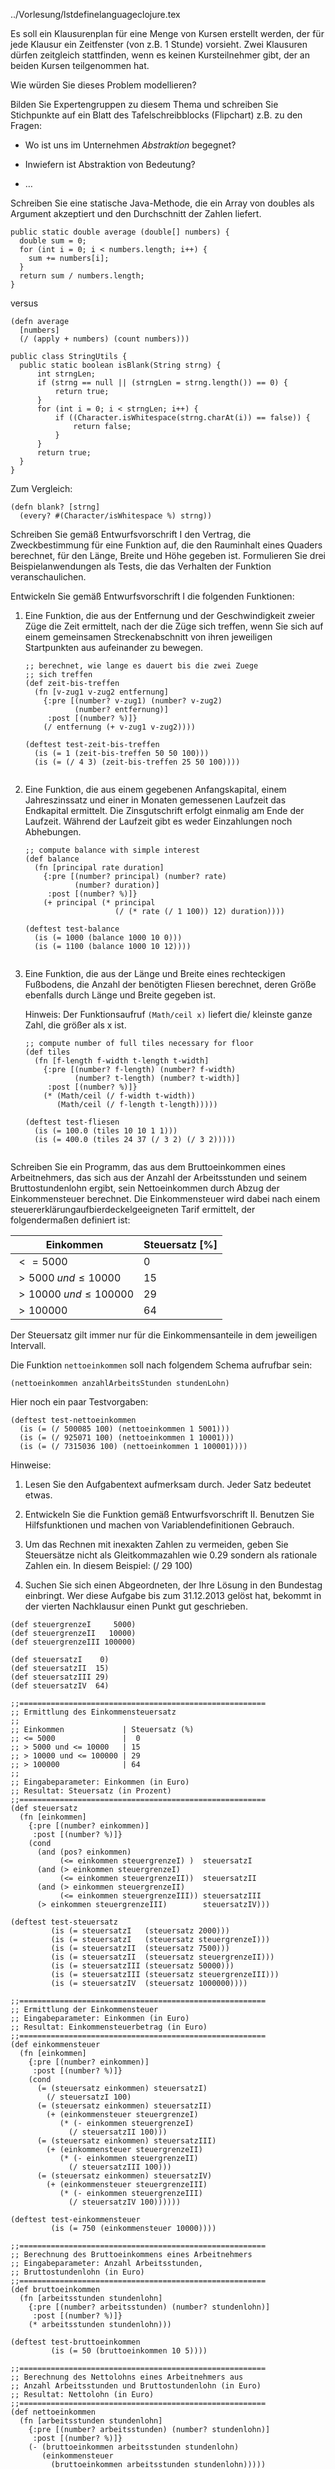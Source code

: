 ../Vorlesung/lstdefinelanguageclojure.tex

Es soll ein Klausurenplan für eine Menge von Kursen erstellt werden, der
für jede Klausur ein Zeitfenster (von z.B. 1 Stunde) vorsieht. Zwei
Klausuren dürfen zeitgleich stattfinden, wenn es keinen Kursteilnehmer
gibt, der an beiden Kursen teilgenommen hat.

Wie würden Sie dieses Problem modellieren?

Bilden Sie Expertengruppen zu diesem Thema und schreiben Sie Stichpunkte
auf ein Blatt des Tafelschreibblocks (Flipchart) z.B. zu den Fragen:

-  Wo ist uns im Unternehmen /Abstraktion/ begegnet?

-  Inwiefern ist Abstraktion von Bedeutung?

-  ...

Schreiben Sie eine statische Java-Methode, die ein Array von doubles als
Argument akzeptiert und den Durchschnitt der Zahlen liefert.

#+BEGIN_EXAMPLE
      public static double average (double[] numbers) { 
        double sum = 0;
        for (int i = 0; i < numbers.length; i++) { 
          sum += numbers[i]; 
        }
        return sum / numbers.length;
      }
#+END_EXAMPLE

versus

#+BEGIN_EXAMPLE
    (defn average
      [numbers]
      (/ (apply + numbers) (count numbers)))
#+END_EXAMPLE

#+BEGIN_EXAMPLE
    public class StringUtils {
      public static boolean isBlank(String strng) {
          int strngLen;
          if (strng == null || (strngLen = strng.length()) == 0) {
              return true;
          }
          for (int i = 0; i < strngLen; i++) {
              if ((Character.isWhitespace(strng.charAt(i)) == false)) {
                  return false;
              }
          }
          return true;
      }
    }
#+END_EXAMPLE

Zum Vergleich:

#+BEGIN_EXAMPLE
    (defn blank? [strng]
      (every? #(Character/isWhitespace %) strng))
#+END_EXAMPLE

Schreiben Sie gemäß Entwurfsvorschrift I den Vertrag, die
Zweckbestimmung für eine Funktion auf, die den Rauminhalt eines Quaders
berechnet, für den Länge, Breite und Höhe gegeben ist. Formulieren Sie
drei Beispielanwendungen als Tests, die das Verhalten der Funktion
veranschaulichen.

Entwickeln Sie gemäß Entwurfsvorschrift I die folgenden Funktionen:

1. Eine Funktion, die aus der Entfernung und der Geschwindigkeit zweier
   Züge die Zeit ermittelt, nach der die Züge sich treffen, wenn Sie
   sich auf einem gemeinsamen Streckenabschnitt von ihren jeweiligen
   Startpunkten aus aufeinander zu bewegen.

   #+BEGIN_EXAMPLE
       ;; berechnet, wie lange es dauert bis die zwei Zuege
       ;; sich treffen
       (def zeit-bis-treffen
         (fn [v-zug1 v-zug2 entfernung]
           {:pre [(number? v-zug1) (number? v-zug2) 
                  (number? entfernung)]
            :post [(number? %)]}
           (/ entfernung (+ v-zug1 v-zug2))))

       (deftest test-zeit-bis-treffen 
         (is (= 1 (zeit-bis-treffen 50 50 100)))
         (is (= (/ 4 3) (zeit-bis-treffen 25 50 100))))
         
   #+END_EXAMPLE

2. Eine Funktion, die aus einem gegebenen Anfangskapital, einem
   Jahreszinssatz und einer in Monaten gemessenen Laufzeit das
   Endkapital ermittelt. Die Zinsgutschrift erfolgt einmalig am Ende der
   Laufzeit. Während der Laufzeit gibt es weder Einzahlungen noch
   Abhebungen.

   #+BEGIN_EXAMPLE
       ;; compute balance with simple interest
       (def balance
         (fn [principal rate duration]
           {:pre [(number? principal) (number? rate)
                  (number? duration)]
            :post [(number? %)]}
           (+ principal (* principal 
                           (/ (* rate (/ 1 100)) 12) duration))))

       (deftest test-balance 
         (is (= 1000 (balance 1000 10 0)))
         (is (= 1100 (balance 1000 10 12))))
           
   #+END_EXAMPLE

3. Eine Funktion, die aus der Länge und Breite eines rechteckigen
   Fußbodens, die Anzahl der benötigten Fliesen berechnet, deren Größe
   ebenfalls durch Länge und Breite gegeben ist.

   Hinweis: Der Funktionsaufruf =(Math/ceil x)= liefert die/ kleinste
   ganze Zahl, die größer als x ist.

   #+BEGIN_EXAMPLE
       ;; compute number of full tiles necessary for floor
       (def tiles
         (fn [f-length f-width t-length t-width]
           {:pre [(number? f-length) (number? f-width) 
                  (number? t-length) (number? t-width)]
            :post [(number? %)]}
           (* (Math/ceil (/ f-width t-width))
              (Math/ceil (/ f-length t-length)))))

       (deftest test-fliesen 
         (is (= 100.0 (tiles 10 10 1 1)))
         (is (= 400.0 (tiles 24 37 (/ 3 2) (/ 3 2)))))
          
   #+END_EXAMPLE

Schreiben Sie ein Programm, das aus dem Bruttoeinkommen eines
Arbeitnehmers, das sich aus der Anzahl der Arbeitsstunden und seinem
Bruttostundenlohn ergibt, sein Nettoeinkommen durch Abzug der
Einkommensteuer berechnet. Die Einkommensteuer wird dabei nach einem
steuererklärungaufbierdeckelgeeigneten Tarif ermittelt, der
folgendermaßen definiert ist:

| *Einkommen*                  | *Steuersatz* [%]   |
|------------------------------+--------------------|
| $<= 5000$                    | 0                  |
| $> 5000\; und \leq 10000$    | 15                 |
| $>10000\; und \leq 100000$   | 29                 |
| $>100000$                    | 64                 |

Der Steuersatz gilt immer nur für die Einkommensanteile in dem
jeweiligen Intervall.

Die Funktion =nettoeinkommen= soll nach folgendem Schema aufrufbar sein:

#+BEGIN_EXAMPLE
          (nettoeinkommen anzahlArbeitsStunden stundenLohn)
#+END_EXAMPLE

Hier noch ein paar Testvorgaben:

#+BEGIN_EXAMPLE
    (deftest test-nettoeinkommen
      (is (= (/ 500085 100) (nettoeinkommen 1 5001)))
      (is (= (/ 925071 100) (nettoeinkommen 1 10001)))
      (is (= (/ 7315036 100) (nettoeinkommen 1 100001))))
#+END_EXAMPLE

Hinweise:

1. Lesen Sie den Aufgabentext aufmerksam durch. Jeder Satz bedeutet
   etwas.

2. Entwickeln Sie die Funktion gemäß Entwurfsvorschrift II. Benutzen Sie
   Hilfsfunktionen und machen von Variablendefinitionen Gebrauch.

3. Um das Rechnen mit inexakten Zahlen zu vermeiden, geben Sie
   Steuersätze nicht als Gleitkommazahlen wie 0.29 sondern als rationale
   Zahlen ein. In diesem Beispiel: (/ 29 100)

4. Suchen Sie sich einen Abgeordneten, der Ihre Lösung in den Bundestag
   einbringt. Wer diese Aufgabe bis zum 31.12.2013 gelöst hat, bekommt
   in der vierten Nachklausur einen Punkt gut geschrieben.

#+BEGIN_EXAMPLE
    (def steuergrenzeI     5000)
    (def steuergrenzeII   10000)
    (def steuergrenzeIII 100000)

    (def steuersatzI    0)
    (def steuersatzII  15)
    (def steuersatzIII 29)
    (def steuersatzIV  64)

    ;;=======================================================
    ;; Ermittlung des Einkommensteuersatz
    ;;
    ;; Einkommen             | Steuersatz (%)
    ;; <= 5000               |  0
    ;; > 5000 und <= 10000   | 15
    ;; > 10000 und <= 100000 | 29
    ;; > 100000              | 64
    ;;
    ;; Eingabeparameter: Einkommen (in Euro)
    ;; Resultat: Steuersatz (in Prozent)
    ;;=======================================================
    (def steuersatz
      (fn [einkommen]
        {:pre [(number? einkommen)]
         :post [(number? %)]}
        (cond
          (and (pos? einkommen)
               (<= einkommen steuergrenzeI) )  steuersatzI
          (and (> einkommen steuergrenzeI)
               (<= einkommen steuergrenzeII))  steuersatzII
          (and (> einkommen steuergrenzeII)
               (<= einkommen steuergrenzeIII)) steuersatzIII
          (> einkommen steuergrenzeIII)        steuersatzIV)))

    (deftest test-steuersatz
             (is (= steuersatzI   (steuersatz 2000)))
             (is (= steuersatzI   (steuersatz steuergrenzeI)))
             (is (= steuersatzII  (steuersatz 7500)))
             (is (= steuersatzII  (steuersatz steuergrenzeII)))
             (is (= steuersatzIII (steuersatz 50000)))
             (is (= steuersatzIII (steuersatz steuergrenzeIII)))
             (is (= steuersatzIV  (steuersatz 1000000))))

    ;;=======================================================
    ;; Ermittlung der Einkommensteuer
    ;; Eingabeparameter: Einkommen (in Euro)
    ;; Resultat: Einkommensteuerbetrag (in Euro)
    ;;=======================================================
    (def einkommensteuer
      (fn [einkommen]
        {:pre [(number? einkommen)]
         :post [(number? %)]}
        (cond
          (= (steuersatz einkommen) steuersatzI)
            (/ steuersatzI 100)
          (= (steuersatz einkommen) steuersatzII)
            (+ (einkommensteuer steuergrenzeI)
               (* (- einkommen steuergrenzeI)
                 (/ steuersatzII 100)))
          (= (steuersatz einkommen) steuersatzIII)
            (+ (einkommensteuer steuergrenzeII)
               (* (- einkommen steuergrenzeII)
                 (/ steuersatzIII 100)))
          (= (steuersatz einkommen) steuersatzIV)
            (+ (einkommensteuer steuergrenzeIII)
               (* (- einkommen steuergrenzeIII)
                 (/ steuersatzIV 100))))))

    (deftest test-einkommensteuer
             (is (= 750 (einkommensteuer 10000))))

    ;;=======================================================
    ;; Berechnung des Bruttoeinkommens eines Arbeitnehmers
    ;; Eingabeparameter: Anzahl Arbeitsstunden,
    ;; Bruttostundenlohn (in Euro)
    ;;=======================================================
    (def bruttoeinkommen
      (fn [arbeitsstunden stundenlohn]
        {:pre [(number? arbeitsstunden) (number? stundenlohn)]
         :post [(number? %)]}
        (* arbeitsstunden stundenlohn)))

    (deftest test-bruttoeinkommen
             (is (= 50 (bruttoeinkommen 10 5))))

    ;;=======================================================
    ;; Berechnung des Nettolohns eines Arbeitnehmers aus
    ;; Anzahl Arbeitsstunden und Bruttostundenlohn (in Euro)
    ;; Resultat: Nettolohn (in Euro)
    ;;=======================================================
    (def nettoeinkommen
      (fn [arbeitsstunden stundenlohn]
        {:pre [(number? arbeitsstunden) (number? stundenlohn)]
         :post [(number? %)]}
        (- (bruttoeinkommen arbeitsstunden stundenlohn)
           (einkommensteuer
             (bruttoeinkommen arbeitsstunden stundenlohn)))))

    (deftest test-nettoeinkommen
             (is (= 500085/100  (nettoeinkommen 1  5001)))
             (is (= 925071/100  (nettoeinkommen 1 10001)))
             (is (= 7315036/100 (nettoeinkommen 1 100001))))
#+END_EXAMPLE

Werten Sie die folgenden Funktionsaufrufe aus:

|p0.5cm|p5cm|p8cm| a) & (first '((A) B C D)) &

(A)

b) & (rest '((A)(B C D))) &

((B C D))

c) & (cons '(A B) '(A B)) &

(( A B) A B)

d) & (cons 'A '()) &

(A)

e) & (first '(((A)))) &

((A))

f) & (rest '(((A)))) &

()

g) & (cons '((A)) ()) &

(((A)))

h) & (= 'X1 'X2) &

false

i) & (= '(X1) 'X2) &

false

j) & (= '(X1) '(X2)) &

false

k) & (list? 'X1) &

false

l) & (list? '(X1)) &

true

m) & (empty? '()) &

true

n) & (empty? '(())) &

false

1. Die Funktion =sum= liefere, angewendet auf eine Liste von Zahlen =x=,
   die Summe der Elemente.

2. Die Funktion =prod= liefere, angewendet auf eine Liste von Zahlen
   =x=, das Produkt der Elemente.

3. Die Funktion =maximum= liefere, angewendet auf eine Liste von Zahlen
   =x=, das Maximum der Elemente.

4. Die Funktion =enthaelt?= beantworte, angewendet auf ein Symbol und
   eine Liste von Symbolen, die Frage, ob das Symbol in der Liste
   enthalten ist oder nicht

#+BEGIN_EXAMPLE
    ;; berechnet die Summe der Elemente einer Zahlenliste  
    (def sum
      (fn [lon]
        {:pre [(every? number? lon)]
         :post [(number? %)]}
        (cond
          (empty? lon) 0
          :else (+ (first lon) (sum (rest lon))))))

    (deftest test-sum
      (is (= 0 (sum ())))
      (is (= 12 (sum '(7 3 2)))))

    ;; berechnet das Produkt der Elemente einer Zahlenliste  
    (def prod
      (fn [lon]
        {:pre [(every? number? lon)]
         :post [(number? %)]}
        (cond
          (empty? lon) 1
          :else (* (first lon) (prod (rest lon))))))

    (deftest test-prod
     (is (= 1  (prod ()) ))
     (is (= 60 (prod '(3 4 5)) )))

    ;; Definition einer Datenstruktur fuer nicht-leere
    ;; Zahlenlisten (nllvz):
    ;;   Eine nllvz ist entweder
    ;;   1. (cons z ()) mit z ist ein Zahl; oder
    ;;   2. (cons z nl) mit z ist ein Zahl und nl eine nllvz

    ;; berechnet das Maximum der Elemente einer Zahlenliste  
    (def maximum
      (fn [lon]
        {:pre [(every? number? lon)]
         :post [(number? %)]}
        (cond
          (empty? (rest lon)) (first lon)
          :else (max (first lon) (maximum (rest lon))))))

    (deftest test-max
     (is (= -1  (maximum '(-1 -2)) ))
     (is (= 5 (maximum '(3 5 1)) )))

    ;; prueft, ob ein Symbol in einer Liste von Symbolen vorkommt
    (def enthaelt?
      (fn [liste symbol]
        {:pre [(every? symbol? liste)]
         :post [(or (true? %) (false? %))]}
        (cond
          (empty? liste) false
          :else
           (cond 
             (= (first liste) symbol) true
             :else (enthaelt? (rest liste) symbol)))))

    (deftest test-enthaelt
      (is (= false (enthaelt? () 's) ))
      (is (= false (enthaelt? '(x y z) 's) ))
      (is (= true (enthaelt? '(s y z) 's) ))
      (is (= true (enthaelt? '(x y s z) 's) )))

      
#+END_EXAMPLE

Schreiben Sie eine Funktion =(declist x)=, die aus einer Liste =x= von
Zahlen eine neue Liste berechnet, deren Elemente um 1 kleiner sind, als
die der ursprünglichen Liste:

| x         | (declist x)   |
|-----------+---------------|
| (2 5 7)   | (1 4 6)       |
| ()        | ()            |

#+BEGIN_EXAMPLE
    ;; nimmt eine Liste von Zahlen und erzeugt eine neue,
    ;; deren Elemente um 1 kleiner sind, als die der 
    ;; urspruenglichen Liste
    (def declist
      (fn [lon]
        {:pre [(every? number? lon)]
         :post [(every? number? %)]}
        (cond
          (empty? lon) ()
          :else (cons (- (first lon) 1)
                      (declist (rest lon))))))

    (deftest test-declist
      (is (= () (declist ()) ))
      (is (= '(1 -6 16) (declist '(2 -5 17)) )))    
      
#+END_EXAMPLE

1. Definieren Sie eine Funktion =(flatten x)=, die als Argument eine
   Liste =x= mit beliebig tief geschachtelten Unterlisten hat und als
   Ergebnis eine Liste von Atomen liefern soll mit der Eigenschaft, dass
   alle Atome, die in x vorkommen auch in =(flatten x)= in derselben
   Reihenfolge vorkommen:

   | x                  | (flatten x)   |
   |--------------------+---------------|
   | (A (B C) D)        | (A B C D)     |
   | (((A B) C)(D E))   | (A B C D E)   |
   | ((((A))))          | (A)           |

   **** Hinweis:

   Definieren Sie zuerst in der bekannten Art und Weise eine rekursive
   Datenstruktur für geschachtelte Listen. Leiten Sie daraus eine
   passende *Funktionsschablone* ab.

   #+BEGIN_EXAMPLE
       ;; Definition einer beliebig tief geschachtelten Liste
       ;; (btgl) von Atomen:
       ;; Eine btgl ist
       ;; - ()
       ;; - (cons a l) mit a ist ein Atom, l ist eine btgl
       ;; - (cons l1 l2) mit l1, l2 sind btgl
       ;; Funktionsschablone:
       ;(def f
       ;  (fn [l]
       ;    (cond
       ;      (empty? l) ...
       ;      (not (seq? (first l)))
       ;       ... (first l) ... (f (rest l)) ...
       ;      :else  ... (f (first l)) ... (f (rest l)) ...)))

       ;; nimmt eine Liste von Zahlen und erzeugt eine neue,
       ;; deren Elemente um 1 kleiner sind, als die der 
       ;; urspruenglichen Liste
       (def flatten
         (fn [lst]
           {:pre [(seq? lst)]
            :post [(not-any? seq?  %)]}
           (cond
            (empty? lst) ()
            (not (seq? (first lst)))
              (cons (first lst) (flatten (rest lst)))
           :else (concat (flatten (first lst)) 
                         (flatten (rest lst))))))

       (deftest test-flatten
         (is (= (flatten ()) ()))
         (is (= (flatten '(a (b (c (d))))) '(a b c d)))
         (is (= (flatten '((((a) b) c) d)) '(a b c d))))
             
   #+END_EXAMPLE

2. Schreiben Sie eine Funktion =(frequencies x)=, die aus einer Liste
   =x= von Atomen eine Liste von zwei-elementigen Listen erzeugt: Dabei
   ist das erste Element das Atom aus =x=, das zweite Element die
   Häufigkeit des Auftretens in =x=. Die Reihenfolge der Strukturen in
   der Ergebnisliste ist belanglos.

   | x                 | (frequencies x)       |
   |-------------------+-----------------------|
   | (A B A B A C A)   | ((A 4) (B 2) (C 1))   |
   | ()                | ()                    |

   #+BEGIN_EXAMPLE
       ;; Datenstrukturdefinitionen:
       ;; Eine Atom-Number-Pair (anp) ist ein
       ;; - (cons a (cons n () )) mit a ist Atom und n ist Number
       ;;
       ;; Eine Liste von Atomen (loa) ist 
       ;; - () oder
       ;; - (cons a l) mit a ist Atom und l ist loa
       ;;
       ;; Eine Liste von Atom-Number-Pairs (loanp) ist
       ;; - () oder
       ;; - (cons a l) mit a ist anp und l ist loanp

       (def atom-number-pair? 
         (fn [ap] 
           (and (not (seq? (first ap))) 
                (number? (first (rest ap))))))

       (def atom? (fn [v] (not (seq? v))))

       ;; erhoeht die number im ersten atom-mumber-pair um 1
       (def incr-first-number 
         (fn [aloanp]
           {:pre [(every? atom-number-pair? aloanp)]
            :post [(every? atom-number-pair? %)]}
           (let
               [firstatom (first (first aloanp))
                firstnumber (first (rest (first aloanp)))
                rest-anps (rest aloanp)]
             (cons (list firstatom (+ firstnumber 1)) 
                   rest-anps))))

       (deftest test-incr-first-number
         (is (= (incr-first-number '((a  5) (b  3) (c  4))) 
                '((a  6) (b  3) (c  4)))))

       ;; prueft, ob das Atom in der Liste vorkommt:
       ;; - falls ja ist die number im entsprechenden pair zu 
       ;;   inkrementieren
       ;; - falls nein ist der Liste ein neues pair "(atom  1)"
       ;;   hinzuzufuegen
       (def addAtom
         (fn [atom aloanp]
           {:pre [(every? atom-number-pair? aloanp)]
            :post [(every? atom-number-pair? %)]}
           (cond
             (empty? aloanp) (cons (list atom 1) () )
             (= atom (first (first aloanp))) 
               (incr-first-number aloanp)
             :else (cons (first aloanp) 
                         (addAtom atom (rest aloanp))))))

       (deftest test-addAtom
         (is (= (addAtom 'a () )  '((a  1))))
         (is (= (addAtom 'a '((a  1) (b  1))) '((a  2) (b  1))))
         (is (= (addAtom 'a '((b  1))) '((b  1) (a  1)))))

       ;; Zweckbestimmung s. Aufgabenblatt
       (def frequencies
         (fn [aloa]
           {:pre [(every? atom? aloa)]
            :post [(every? atom-number-pair? %)]}
           (cond
             (empty? aloa) ()
             :else (addAtom (first aloa) 
                            (frequencies (rest aloa))))))

       (deftest test-frequencies
         (is (= (frequencies ()) ()))
         (is (= (frequencies '(a)) '((a  1))))
         (is (= (frequencies '(A B A B A C A)) 
                '((A  4) (C  1) (B  2)))))
        
   #+END_EXAMPLE

1. Werten Sie die folgenden Ausdrücke Schritt für Schritt aus:

   1. =(+ (* ( / 12 8) 2/3 ) (- 20 (sqrt 4)))=

      #+BEGIN_EXAMPLE
          (+ (* (/ 12 8) 2/3) (- 20 (sqrt 4)))
          = (+ (* 3/2 2/3) (- 20 (sqrt 4)))
          = (+ 1 (- 20 (sqrt 4)))
          = (+ 1 (- 20 2))
          = (+ 1 18)
          = 19 
                      
      #+END_EXAMPLE

   2.  

      #+BEGIN_EXAMPLE
              (cond
                 (= 0 0 ) false
                 (> 0 1 ) (= 'a 'a)
                 :else ( = (/ 1 0 ) 9))
      #+END_EXAMPLE

      #+BEGIN_EXAMPLE
          (cond
            (= 0 0) false
            (> 0 1) (= 'a 'a)
            :else (= (/ 1 0) 9))
          = 
          (cond 
            true false
            (> 0 1) (? 'a 'a)
            :else (= (/ 1 0) 9))
          =
          false    
            
      #+END_EXAMPLE

   3.  

      #+BEGIN_EXAMPLE
              (cond 
                 (= 2 0) false
                 (> 2 1) (= 'a 'a )
                 :else (= ( / 1 2) 9))
      #+END_EXAMPLE

      #+BEGIN_EXAMPLE
          (cond
            (= 2 0) false
            (> 2 1) (= 'a 'a)
            :else (= (/ 1 2) 9))
          =
          (cond 
            false false
            (> 2 1) (= 'a 'a)
            :else (= (/ 1 2) 9))
          =
          (cond  
            (> 2 1) (= 'a 'a)
            :else (= (/ 1 2) 9)])
          =
          (cond  
            true (= 'a 'a)
            :else (= (/ 1 2) 9))
          =
          (= 'a 'a)
          =
          true 
            
      #+END_EXAMPLE

2. Gegeben sei die folgende Funktionsdefinition:

   #+BEGIN_EXAMPLE
           ;; f:  number number -> number
           (def f
              (fn [x y]
                  (+ (* 3 x) (* y y))))
   #+END_EXAMPLE

   Werten Sie die folgenden Ausdrücke Schritt für Schritt aus:

   1. =(+ (f 1 2) (f 2 1))=

      #+BEGIN_EXAMPLE
              (+ (f 1 2) (f 2 1))
              = (+ ((fn [x y) (+ (* 3 x) (* y y))) 1 2)
                   ((fn [x y) (+ (* 3 x) (* y y))) 2 1))
              = (+ (+ (* 3 1) (* 2 2)) 
                   (+ (* 3 2) (* 1 1)))
              = (+ (+ 3 4) (+ 6 1))
              = (+ 7 7)
              = 14
              
      #+END_EXAMPLE

   2. =(f 1 (* 2 3))=

      #+BEGIN_EXAMPLE
              (f 1 (* 2 3))
              = ((fn [x y) (+ (* 3 x) (* y y))) 1 (* 2 3))
              = ((fn [x y) (+ (* 3 x) (* y y))) 1 6)
              = (+ (* 3 1) (* 6 6))
              = (+ 3 36)
              = 39
              
      #+END_EXAMPLE

   3. =(f (f 1 (* 2 3)) 19)=

      #+BEGIN_EXAMPLE
              (f (f 1 (* 2 3)) 19)
              = ((fn [x y) (+ (* 3 x) (* y y))) (f 1 (* 2 3)) 19)
              = ((fn [x y) (+ (* 3 x) (* y y))) 
                   ((fn [x y) (+ (* 3 x) (* y y))) 1 6) 19)
              = ((fn [x y) (+ (* 3 x) (* y y))) 
                   (+ (* 3 1) (* 6 6)) 19)
              = ((fn [x y) (+ (* 3 x) (* y y))) (+ 3 36) 19)
              = ((fn [x y) (+ (* 3 x) (* y y))) 39 19)
              = (+ (* 3 39) (* 19 19))
              = (+ 117 361)
              = 478
              
      #+END_EXAMPLE

Gegeben sei folgende Clojure-Funktion

#+BEGIN_EXAMPLE
        (def f
          (fn [n]
            (cond
              (= n 0) 0
              :else (+ (f (- n 1))
                       (/ 1 (* n (+ n 1)))))))
#+END_EXAMPLE

Zeigen Sie, dass der Aufruf =(f n)= die Zahl $$f(n)=\frac{n}{n+1}$$
berechnet.

-  Verankerung: :: Der Aufruf =(f 0)= besitzt Rekursionstiefe 0 und
   liefert nach Ersetzungsmodell:

   #+BEGIN_EXAMPLE
       (f 0)
          =  (cond
                (= 0 0) 0
                :else (+ (f (- 0 1))
                         (/ 1 (* 0 (+ 0 1)))))
          = (cond
                true 0
                :else (+ (f (- 0 1))
                         (/ 1 (* 0 (+ 0 1)))))
          = 0
          \(= \frac{0}{0+1}\)
   #+END_EXAMPLE

-  Induktionsannahme: :: Die Behauptung gilt für Rekursionstiefe
   $k = n$, d.h. es gilt $$(f\ n) = \frac{n}{n+1}$$.

-  Induktionsschluss :: Zu beweisen für $n\in 
      \textsl{\textbf{N}}$: Die Behauptung gilt auch für einen Aufruf
   mit Rekursionstiefe $n+1$
   $$(f\ m) = \frac{m}{m+1} = \frac{n+1}{n+2} \textrm{ mit } m = n + 
      1$$

   #+BEGIN_EXAMPLE
          (f m)
          =  (cond
                (= m 0) 0
                :else (+ (f (- m 1))
                         (/ 1 (* m (+ m 1)))))
   #+END_EXAMPLE

   Da $m$ eine Zahl größer als $0$ ist, liefert die Auswertung weiter:

   #+BEGIN_EXAMPLE
          =  (+ (f (- m 1)) (/ 1 (* m (+ m 1))))
   #+END_EXAMPLE

   Zwischenschritte:

   (- m 1) $= m-1 = (n + 1) -1 = n$

   Sei $z$ = =(/ 1 (* m (+ m 1)))=
   $$= \frac{1}{m\cdot (m+1)} = \frac{1}{(n+1)\cdot (n+2)}$$ Die
   Auswertung von =(f m)= liefert also =(+ (f n) z)=.

   Nach Induktionsannahme liefert =(f n)= $\frac{n}{n+1}$, also folgt:

   $$\begin{aligned}
      \frac{n}{n+1} + \frac{1}{(n+1)\cdot (n+2)} & = & \frac{n\cdot 
      (n+2)+1}{(n+1)\cdot (n+2)}  \\
       & = & \frac{n^{2} + 2n + 1}{(n+1)\cdot (n+2)}  \\
       & = & \frac{(n+1)^{2}}{(n+1)\cdot (n+2)}  \\
       & = & \frac{n+1}{n+2}\end{aligned}$$

Die in den folgenden Aufgaben zu entwickelnden Funktionen haben alle 2
Listen-Parameter. Lösen Sie diese Aufgaben unter Anwendung von
Entwurfsvorschrift III. Überlegen Sie dabei, ob für die Erstellung der
Funktionsschablone der Zugriff auf das erste Element und die Restliste
hinsichtlich des ersten, des zweiten oder beider Parameter vorgenommen
werden muss.

1. Schreiben Sie ein Funktion =concatenate=, die zwei Listen von
   Symbolen aneinander hängt. Beispiel:
   = (concatenate ’(a b c) ’(d e f)) => ’(a b c d e f)=

2. Schreiben Sie eine Funktion =mult-2-num-lists=, die zwei gleich lange
   Listen mit Zahlen zu einer Liste verarbeitet, die die Produkte der
   korrespondierenden Elemente der Argumentlisten enthält. Beispiel:
   =(mult-2-num-lists ’(2 3 4) ’(7 8 9)) => ’(14 24 36)=

3. Entwickeln Sie eine Funktion =merge=, die 2 Listen von Zahlen
   verarbeitet, die aufsteigend sortiert sind. Sie liefert eine
   sortierte Liste von Zahlen, die alle Zahlen aus den beiden
   Argumentlisten enthält. Wenn Zahlen in den Argumentliste mehrfach
   vorkommen, sollen Sie auch in der Ergebnisliste entsprechend oft
   auftauchen. Beispiel:
   =(merge ’(2 5 7) ’(1 3 5 9)) => ’(1 2 3 5 5 7 9) =

#+BEGIN_EXAMPLE
    (ns zweiListen)
    (use 'clojure.test)

    ;; haengt zwei Listen von Symbolen aneinander
    (def concat
      (fn [lvs1 lvs2]
        \{:pre [(every? symbol? lvs1) (every? symbol? lvs2)]
         :post [(every? symbol? %)]\}
        (cond 
          (empty? lvs1) lvs2
          :else (cons (first lvs1)  
                      (concat (rest lvs1) lvs2)))))

    (deftest test-concat
      (is (= (concat '() '()) '()))
      (is (= (concat '(a b c) '()) '(a b c)))
      (is (= (concat '() '(a b c)) '(a b c)))
      (is (= (concat '(a b c) '(x y z)) '(a b c x y z))))

    ;; multipliziert korrespondierte Elemente von 2 Zahlenlisten
    (def mult-2-num-lists
      (fn [lvz1 lvz2]
        \{:pre [(every? number? lvz1) (every? number? lvz2)]
         :post [(every? number? %)]\}
        (cond 
          (empty? lvz1) '()
          :else (cons (* (first lvz1) (first lvz2)) 
                      (mult-2-num-lists (rest lvz1)
                                        (rest lvz2))))))

    (deftest test-mult-w-num-lists
      (is (= (mult-2-num-lists '() '()) '()))
      (is (= (mult-2-num-lists '(2 3 4) '(5 6 7)) '(10 18 28))))

    ;; nimmt zwei aufsteigend sortierte Zahlenlisten und
    ;; mischt sie zu einer sortierte Zahlenliste
    (def merge
      (fn [lvz1 lvz2]
        \{:pre [(every? number? lvz1) (every? number? lvz2)]
         :post [(every? number? %)]\}
        (cond 
          (empty? lvz1) lvz2
          (empty? lvz2) lvz1
          (< (first lvz1) (first lvz2))
          (cons (first lvz1) (merge (rest lvz1) lvz2))
          :else
          (cons (first lvz2) (merge lvz1 (rest lvz2))))))

    (deftest test-merge
      (is (= (merge '() '()) '()))
      (is (= (merge '( 2 5 7) '()) '( 2 5 7)))
      (is (= (merge '() '( 2 5 7)) '( 2 5 7)))
      (is (= (merge '( 2 5 7) '( 1 5 6)) '(1 2 5 5 6 7)))
      (is (= (merge '( 2 5 7) '( 1 1 5 6)) '(1 1 2 5 5 6 7))))

    (run-tests)
#+END_EXAMPLE

(/Zusatzaufgabe/)

Entwerfen Sie einen Satz von Funktionen für die Mengenoperationen
VEREINIGUNG, DURCHSCHNITT, DIFFERENZ, wobei Mengen als Listen von Atomen
ohne Wiederholungen repräsentiert werden sollen.

Es sollen Ausdrücke abgeleitet werden, die nur aus Konstanten, Variablen
und den Operationen Addition und Multiplikation bestehen.

Sei $D_x$ die partielle Ableitung einer Funktion $f$ nach $x$, dann
gelten folgende Regeln:

-  $D_x(x) = 1$

-  $D_x(y) = 0$, $y\neq x$, sei $y$ eine Konstante oder Variable

-  $D_x(e_1 + e_2) = D_x(e_1)+D_x(e_2)$ (Summenregel)

-  $D_x(e_1\cdot e_2) = e_1\cdot D_x(e_2) + e_2\cdot D_x(e_1)$
   (Produktregel)

Repräsentation der Formeln:

-  Konstante: numerisches Atom

-  Variable: symbolisches Atom

-  $e_1 + e_2$: (ADD $e_1$ $e_2$)

-  $e_1 \cdot e_2$: (MUL $e_1$ $e_2$)

*Anwendungsbeispiele:*

Der Ausdruck =(diff '(add x x) x)= liefere ='(add 1 1)=

oder =(diff '(mul x x) 'x)= liefere ='(add (mul x 1) (mul 1 x))=.

*Hinweise*:

-  Definieren Sie zur Erzeugung von Formeln geeignete Hilfsfunktionen!

-  Wenn eine Formel nicht korrekt aufgebaut ist, kann das Symbol
   =’ERROR= zurückgeliefert werden, das möglicherweise in einem
   korrekten Teil der Formel eingeschachtelt erscheint.

-  Machen Sie ausgiebig von lokalen Definitionen Gebrauch.

#+BEGIN_EXAMPLE
    (ns diff-mit-vereinfachung2)
    (use 'clojure.test)
    ;;;;;;;;;;;;;;;;;;;;;;;;;;;;;;;;;;;;;;;;;;;;;;;;;;;;;;;;;;;;;;;;
    ;; Aufgabe 16  (mit Vereinfachung der abgeleiteten Ausdruecke);;
    ;;;;;;;;;;;;;;;;;;;;;;;;;;;;;;;;;;;;;;;;;;;;;;;;;;;;;;;;;;;;;;;;
    ;
    ;; Datenstrukturdefinition fuer Formeln:
    ;; - numerisches Atom oder
    ;; - symbolisches Atom oder
    ;; - (add e1 e2) mit e1, e2 sind Formeln, oder
    ;; - (mul e1 e2) mit e1, e2 sind Formeln

    ;Hilfsdefinitionen
    (def addop 'add)
    (def mulop 'mul)

    ;ein paar Variablen
    (def x 'x)
    (def y 'y)
    (def z 'z)

    ;; add: exp exp -> exp
    ;; nimmt primitive Vereinfachungen einer Summenformel vor; 
    ;; eine Summenformel vereinfacht sich quasi selbst
    (def add 
      (fn [x y] 
        (cond
          (= x 0) y
          (= y 0) x
          (and (number? x) (number? y)) (+ x y) 
          :else (list 'add x y))))

    ;; mul: exp exp -> exp
    ;; nimmt primitive Vereinfachungen einer Produktformel vor; 
    ;; eine Produktformel vereinfacht sich quasi selbst
    (def mul
      (fn [x y] 
        (cond
          (or (= x 0) (= y 0)) 0
          (= y 1) x
          (= x 1) y
          (and (number? x) (number? y)) (* x y)
          :else (list 'mul x y))))

    (def complex-formula?
      (fn [liste]
        (and (= (count liste) 3)
             (or (= (first liste) addop)
                 (= (first liste) mulop)))))

    (def formula?
      (fn [form]
       (or (number? form) (symbol? form) (complex-formula? form))))


    (def diff 
      (fn [exp var]
        {:pre [(formula? exp) (symbol? var)]
         :post [formula? %]}
        (let
            [operand-1 (fn [e] (first (rest exp)))
             operand-2 (fn [e] (first (rest (rest exp))))
             variable? (fn [x] (symbol? x))
             same-variable? (fn [v1 v2]
                              (and (variable? v1) (variable? v2) 
                                   (= v1 v2)))
             sum? (fn [formula]
                    ;; prueft, ob formula eine Summe ist
                    (and (complex-formula? formula) 
                         (= (first formula) addop)))
             prod? (fn [formula]
                     ;; prueft, ob formula ein Produkt ist
                     (and (complex-formula? formula) 
                          (= (first formula) mulop)))]
          (cond
           (number? exp) 0
           (variable? exp) (if (same-variable? exp var) 1 0)
           (sum? exp) (add (diff (operand-1 exp) var)
                           (diff (operand-2 exp) var))
           (prod? exp) (add
                        (mul (operand-1 exp)
                              (diff (operand-2 exp) var))
                        (mul (diff (operand-1 exp) var)
                              (operand-2 exp)))
           :else (throw (Exception. "unknown expression type"))))))
    ;; Tests
    (deftest test-diff
      (is (= (diff 1 x) 0))
      (is (= (diff x x) 1))
      (is (= (diff y x) 0))
      (is (= (diff (add x x) x) 2))
      (is (= (diff (mul x x) 'x) (add x x))))

    (run-tests)
        
      
#+END_EXAMPLE

Implementieren Sie folgende Funktionen unter Nutzung der Funktionen
=filter=, =reduce= und =map= aus dem Skript (Diese finden Sie in moodle
im Themenblock Beispiele.):

1. Eine Funktion, die zu allen Zahlen einer Liste jeweils 42 addiert.

   #+BEGIN_EXAMPLE
       (def plus42
         (fn [lvz]
           {:pre [(every? number? lvz)]
            :post [(every? number? %)]}
           (map lvz (fn [x] (+ x 42)))))
         
       (deftest test-plus42
                (is (= '() (plus42 '())))
                (is (= '(42) (plus42 '(0))))
                (is (= '(30 49 100) (plus42 '(-12 7 58)))))
   #+END_EXAMPLE

2. Eine Funktion, die sich wie a) verhält, aber nur die geraden Zahlen
   zurückgibt.

   #+BEGIN_EXAMPLE
       (def gerade-zahlen
         (fn [lvz]
           {:pre [(every? number? lvz)]
            :post [(every? number? %)]}
           (filter even? (plus42 lvz))))

       (deftest test-gerade-zahlen
                (is (= '() (gerade-zahlen '())))
                (is (= '(42) (gerade-zahlen '(0))))
                (is (= '(30 100) (gerade-zahlen '(-12 7 58)))))
   #+END_EXAMPLE

3. Eine Funktion, die sich wie b) verhält, aber das Produkt aller Zahlen
   zurückgibt.

   #+BEGIN_EXAMPLE
       (def produkt
         (fn [lvz]
           {:pre [(every? number? lvz)]
            :post [(number? %)]}
           (reduce * 1 (gerade-zahlen lvz))))

       (deftest test-produkt
                (is (= 1 (produkt '())))
                (is (= 42 (produkt '(0))))
                (is (= 3000 (produkt '(-12 7 58)))))
   #+END_EXAMPLE

4. Eine Funktion, die aus einer Liste von Zahlen alle Zahlen streicht,
   die nicht durch 4 oder 5 teilbar sind.

   #+BEGIN_EXAMPLE
       (def streiche45
         (fn [lvz]
           {:pre [(every? number? lvz)]
            :post [(every? number? %)]}
           (let [durch4teilbar (fn [a] (= 0 (mod a 4)))
                 durch5teilbar (fn [a] (= 0 (mod a 5)))]
           (filter (fn[x] (or (durch4teilbar x) 
                              (durch5teilbar x))) lvz))))

       (deftest test-streiche45
                (is (= '() (streiche45 '())))
                (is (= '(16) (streiche45 '(16))))
                (is (= '() (streiche45 '(17))))
                (is (= '(12) (streiche45 '(12 7 58)))))
   #+END_EXAMPLE

5. Eine Funktion, die die Summe der Quadrate der natürlichen Zahlen in
   einer Liste berechnet.

   #+BEGIN_EXAMPLE
       (def summe-der-quadrate
         (fn [lvz]
           {:pre [(every? number? lvz)]
            :post [(number? %)]}
           (reduce + 0 (map lvz (fn [x] (* x x))))))

       (deftest test-summe-der-quadrate
                (is (= 0 (summe-der-quadrate '())))
                (is (= 4 (summe-der-quadrate '(2))))
                (is (= 78 (summe-der-quadrate '(-2 7 5)))))
   #+END_EXAMPLE

6. EineFunktion =und=, die genau dann =true= zurück liefert, wenn alle
   Elemente einer Liste von Booleans =true= sind.

   #+BEGIN_EXAMPLE
       (def und
         (fn [lvb]
           {:pre [(every? (fn [b] (or (true? b) (false? b))) lvb)]
            :post [(or (true? %) (false? %))]}
           (reduce (fn [x y] (and x y)) true lvb)))

       (deftest test-und
                (is (= true (und '())))
                (is (= true (und '(true))))
                (is (= false (und '(false))))
                (is (= true (und '(true true true))))
                (is (= false (und '(true true false)))))
   #+END_EXAMPLE

7. Eine Funktion =partitioniere=, die ein Prädikat als Argument nimmt
   und, angewandt auf eine Liste, zwei Listen zurückgibt, wobei erstere
   alle Elemente enthält, die das Prädikat erfüllen, und die andere die
   restlichen Elemente enthält.

   #+BEGIN_EXAMPLE
       (def partitioniere
         (fn [praed? lvz]
           {:pre [(every? number? lvz)]
            :post [(list? %)]}
           (list (filter praed? lvz)
                 (filter (fn [x] (not (praed? x))) lvz))))

       (deftest test-partitioniere
                (is (= '(() ()) (partitioniere even? '())))
                (is (= '((2) ()) (partitioniere even? '(2))))
                (is (= '(() (3)) (partitioniere even? '(3))))
                (is (= '((-2) (7 5)) 
                       (partitioniere even? '(-2 7 5)))))
   #+END_EXAMPLE

8. Eine Funktion =sort=, die, angewendet auf eine Liste von Zahlen,
   diese Liste absteigend sortiert.

   #+BEGIN_EXAMPLE
       ;; sort : (list-of number)  ->  (list-of number)
       (def sort 
         (fn [lst]
           (letfn 
               [(insert [an alon]
                  (cond
                     (empty? alon) (list an)
                     (> an (first alon)) (cons an alon)
                     :else 
                      (cons (first alon) 
                            (insert an (rest alon)))))]
             (reduce insert () lst))))
         
   #+END_EXAMPLE

9. Modifizieren Sie die Funktion =sort= aus h) so, dass durch einen
   zusätzlichen Parameter die Sortierreihenfolge bestimmt werden kann.

   #+BEGIN_EXAMPLE
       ;; sort2: (list-of number) (number number -> boolean) 
                  ->  (list-of number)
       (def sort2 
         (fn [lst updown]
           (letfn
               [(insert [an alon]
                  (cond
                   (empty? alon) (list an)
                   (updown an (first alon)) (cons an alon)
                   :else (cons (first alon) 
                               (insert an (rest alon)))))]
             (reduce insert () lst))))
           
         
   #+END_EXAMPLE

Definieren Sie die folgenden Funktionen höherer Ordnung rekursiv oder
durch Verwendung von anderen Funktionen höherer Ordnung:

1. Eine Funktion

   #+BEGIN_EXAMPLE
         (Number -> Number) (Number-> Number) list-of Number 
            -> list-of Number,
   #+END_EXAMPLE

   die zwei Funktionen und eine Liste von Zahlen als Argument erhält und
   auf jede Zahl zuerst die erste und dann die zweite Funktion anwendet.

   #+BEGIN_EXAMPLE
       (def hintereinander
         (fn [f g lvz]
           {:pre [(every? number? lvz)]
            :post [(every? number? %)]}
           (map lvz (fn [x] (g (f x))))))

       (deftest test-hintereinander
                (let [f (fn [x] (* x x))
                      g (fn [x] (- x 2))]
                (is (= '() (hintereinander f g '())))
                (is (= '(7) (hintereinander f g '(3))))
                (is (= '(14) (hintereinander f g '(4))))
                (is (= '(2 47 23) (hintereinander f g 
                                        '(-2 7 5))))))
   #+END_EXAMPLE

2. Eine Funktion

   #+BEGIN_EXAMPLE
          (Number -> Number) (Number -> Number) -> Number,
   #+END_EXAMPLE

   die zwei Funktionen als Argument erhält und die kleinste natürliche
   Zahl sucht, für die diese beiden Funktionen dasselbe Ergebnis
   liefern. Begrenzen Sie die Suche auf Zahlen bis 1000 und geben Sie
   =nil= zurück, wenn keine passende Zahl gefunden wurde.

   #+BEGIN_EXAMPLE
       (def gleiches-ergebnis
         (fn [f g]
           (letfn [(ge2 [f g n]
                       (cond
                         (= (f n) (g n)) n
                         (= n 1000) nil
                         :else (ge2 f g (+ n 1))))]
             (ge2 f g 0))))

       (deftest test-gleiches-ergebnis
                (is (= nil (gleiches-ergebnis (fn [x] (* x x))
                                              (fn [x] (- x 2)))))
                (is (= 0 (gleiches-ergebnis + *)))
                (is (= 1 (gleiches-ergebnis (fn [x] (* x x)) 
                                            (fn [x] (- 2 x)))))
                (is (= 9 (gleiches-ergebnis (fn [x] (- 20 x)) 
                                            (fn [x] (+ 2 x))))))
   #+END_EXAMPLE

Was liefern die folgenden Ausdrücke:

1. =((mapp abs) '( 4 -7 3))=

   =(4 7 3)=

2. =(def betraege (mapp abs))=

   Eine Funktion, die auf die Elemente einer Liste die Funktion =abs=
   anwendet.

3. =(betraege '(4 -7 -3))=

   =(4 7 3)=

4. =(reduce * ((mapp abs) '( 4 -7 3)) 1)=

   84

Wie lautet er?

#+BEGIN_EXAMPLE
        mapp: (X -> Y) -> ((listof X) -> (listof Y))
#+END_EXAMPLE

*zum Vergleich:*

#+BEGIN_EXAMPLE
        map: (listof X) (X -> Y) -> (listof Y)
#+END_EXAMPLE

Erklären Sie die Auswertung des Ausdrucks =((mapp abs) '( 4 -7 3))=
mithilfe des Ersetzungsmodells für Funktionsanwendungen. Vergleiche dazu
Teil 4 der Vorlesungsfolien.

1. Schreiben Sie eine Funktion =repeat=, die eine natürliche Zahl
   $n\in Nat$ (Definition des Datentyps $Nat$ s. Vorlesung) und ein
   Symbol $s$ als Argumente nimmt und eine Liste mit dem $n$-maligen
   Auftreten von $s$ erzeugt.

2. Schreiben Sie eine Funktion =Int->Nat=, die eine beliebige positive
   ganze Zahl in eine äquivalentes Element des Datentyps $Nat$
   verwandelt, z.B.:
   =(Int->Nat 3) => (succ (succ (succ zero)))=

3. Schreiben Sie eine Funktion =Nat->Int=, die eine natürliche Zahl
   $n\in Nat$ in eine normale Clojure-Number verwandelt, z.B.:
   =(Nat->Int (succ (succ (succ zero)))) => 3=

4. Schreiben Sie eine Funktion
   =;; times: Nat Nat -> Nat=
   , die zwei natürliche Zahlen multipliziert.

#+BEGIN_EXAMPLE
    (ns nat)
    (use 'clojure.test)

    (def zero 'zero)

    ;; succ: Nat -> Nat
    (def succ
      (fn [n] (list 'succ n)))

    (deftest test-succ
      (is (= (succ zero) (succ zero)))
      (is (=  (succ (succ zero)) (succ (succ zero)))))

    ;; prueft, ob ihr Argument zero ist.
    ;; =zero?: Nat -> boolean
    (def =zero? 
      (fn [n]
        (= n zero))) 

    (deftest test-=zero? 
      (is (=  (=zero? zero) true))
      (is (=  (=zero? (succ zero)) false)))

    ;; liefert den Term des Vorgaengers ihres Arguments
    ;; pred: Nat -> Nat
    (def pred
      (fn [n]
        (cond
          (=zero? n) (throw  (Exception. "zero hat keinen Vorgaenger"))
          :else
           (first (rest n)))))

    (deftest test-pred
      (is (=  (pred (succ zero)) zero))
      (is (=  (pred (succ (succ zero))) (succ zero)))
      (is (thrown? Exception (pred zero))))

    ;; berechnet die Summe ihrer Argumente
    ;; plus: Nat Nat -> Nat
    (def plus
      (fn [n m]
        (cond 
         (=zero? n) m
         :else (succ (plus (pred n) m)))))

    (deftest test-plus
      (is (= (plus zero (succ zero))  (succ zero)))
      (is (= (plus (succ zero) (succ zero)) 
                  (succ (succ zero))))
      (is (= (plus (succ zero)
                   (plus (succ zero) (succ zero)))
             (succ (succ (succ zero))))))

    ;; zaehlt die Anzahl der Elemente ihres Arguments
    ;; countElements: (list-of any) -> Nat
    (def countElements
      (fn [lst]
        (cond
          (empty? lst) zero
          :else (succ (countElements (rest lst)))))) 

    (deftest test-countElements
      (is (=  (countElements () ) zero))
      (is (=  (countElements '(19 27 36)) (succ (succ (succ zero))))))

    ;; repeat erzeugt eine Liste mit dem n-maligen Auftreten von s
    ;; repeat: Nat symbol -> (list-of symbol)
    (def repeat
      (fn [n s]
        (cond
         (=zero? n) ()
         :else (cons s (repeat (pred n) s)))))

    (deftest test-repeat
      (is (= (repeat (succ (succ zero)) 'karl) (list 'karl 'karl)))
      (is (= (repeat (succ zero) 'rosa) (list 'rosa)))
      (is (= (repeat zero 'clara) ())))

    ;; int->nat verwandelt eine beliebige positive ganze Zahl
    ;; in eine aequivalentes Element des Datentyps Nat 
    ;; int->nat: Number -> Nat
    (def int->nat
      (fn [int]
         (cond
          (= int 0) zero
          :else (succ (int->nat (- int 1))))))

    (deftest test-int->nat
      (is (= (int->nat 0) zero))
      (is (= (int->nat 3) (succ (succ (succ zero))))))


    ;; nat->int, wandelt eine natuerliche Zahl aus Nat in eine
    ;; normale Clojure-Number
    ;; nat->int: Nat -> Number
    (def nat->int
      (fn [n]
        (cond
         (=zero? n) 0
         :else (+ 1 (nat->int (pred n))))))

    (deftest test-nat->int
      (is (= (nat->int zero) 0))
      (is (= (nat->int (succ (succ (succ zero)))) 3)))


    ;; Multiplikation von zwei Nat-Zahlen aus Nat
    ;; times: Nat Nat -> Nat
    ;; Axiome
    ;; n,m aus Nat
    ;; 1. times(0,m) = 0
    ;; 2. times(n,m) = plus(times(pred(n),m),m)
    (def times
      (fn [f1 f2]
        (cond
         (=zero? f1) zero
         :else (plus (times (pred f1) f2) f2))))

    (deftest test-times
      (is (= (times zero zero) zero))
      (is (= (times zero (succ zero)) zero))
      (is (= (times (succ (succ zero)) (succ (succ zero))) (succ (succ (succ (succ zero)))))))

    (run-tests)
          
#+END_EXAMPLE

Welchen stack (gemäß Spezifikation aus der Vorlesung) repräsentiert der
Term

=    push( pop(push(push(createstack, c), b)), a)=

1. Geben Sie eine graphische Darstellung des resultierenden Stacks an.

   [[A22a.eps]]

2. Formen Sie den Term durch Anwendung der Gleichungen solange um, bis
   er nur noch die Operation =push= und =createstack= enthält.

   Anwenden der Gleichung $pop(push(s,i))=s$:
   $push(push(createstack, c), a)$

Spezifizieren Sie einen Datentyp Tupel. Ein Tupel sei ein Paar von
items. Definieren Sie eine Operation für das Erzeugen eines Tupels aus
zwei items, sowie je eine Operation für den Zugriff auf die beiden
Komponenten.

#+BEGIN_EXAMPLE
    \textbf{datatype} tupel
       \textbf{sorts} item, tupel
       \textbf{constructors}
           c_tupel: item, item -> tupel
       \textbf{operations}
           p1: tupel -> item
           p2: tupel -> item
    \textbf{equations for all} i1, i2 \textbf{in} item
        p1(c_tupel(i1, i2)) = i1
        p2(c_tupel(i1,i2)) = i2
    \textbf{end}
#+END_EXAMPLE

[mengenspezifikation] Geben Sie die algebraische Spezifikation für einen
abstrakten Datentyp Set an, der eine Menge von Datenelementen (items)
mit folgenden Operationen beschreibt:

-  =emptyset=: liefert die leere Menge

-  =makeset(i)=: liefert die Menge, deren einziges Element i ist

-  =union(s, s´)=: vereinigt die Mengen s und s´

-  =intersect(s, s´)=: bildet den Durchschnitt der Mengen s und s´

-  =isin(s, i)=: liefert TRUE, wenn i Element von s, sonst FALSE

Hinweis: In der Spezifikation von item sei eine Operation

=        eqitem: item, item –> bool=

spezifiziert, die zwei items auf Gleichheit prüft. Diese Operation kann
für die Spezifikation verwendet werden.

#+BEGIN_EXAMPLE
    \textbf{datatype} set
        \textbf{sorts} set, item, bool
        \textbf{constructors}
            emptyset: -> set
            makeset: item -> set
            union: set, set -> set
        \textbf{operations}
            intersect: set, set -> set
            isin: set, item -> bool
        \textbf{equations for all} i, i1, i2 \textbf{in} item; s, s1, s2 \textbf{in} set
        \{1\} isin(emptyset, i) = false
        \{2\} isin(makeset(i1), i2) = eqitem(i1, i2)
        \{3\} isin(union(s1, s2), i) = if isin(s1, i) 
                                     then true else isin(s2, i)
        \{4\} intersect(emptyset, s) = emptyset
        \{5\} intersect(makeset(i), s) = if isin(s, i) 
                                       then makeset(i) else emptyset
        \{6\} intersect(union(s1, s2), s) = union(intersect(s1, s), 
                                                intersect(s2, s))
        \{7\} union(s, emptyset) = s
        \{8\} union(emptyset, s) = s
    \textbf{end}
      
#+END_EXAMPLE

Formen Sie die folgenden Terme der Spezifikation von Aufgabe
[mengenspezifikation] durch Anwendung der Gleichungen schrittweise um,
bis keine Gleichung mehr anwendbar ist.

1. =isin( union( union( emptyset, makeset(i)), makeset(j)), i)=

   #+BEGIN_EXAMPLE
       isin( union( union( emptyset, makeset(i)), makeset(j)), i)
           = isin (union(makeset(i),  makeset(j), i)
          \{8\}
           =  if isin( makeset(i), i) 
              then true else isin(makeset(j), i)
          \{3\}
           =  if eqitem(i, i) then true else isin(makeset(j), i)
          \{2\}
          = true
               
   #+END_EXAMPLE

2. =intersect(union(union(makeset(i1), makeset(i2)), makeset(i3)),=
   =          union( makeset(i2), makeset(i4)))=

   #+BEGIN_EXAMPLE
       intersect(union(union(makeset(i1), makeset(i2)), 
                          makeset(i3)), 
                    union( makeset(i2), makeset(i4)))
          =\{6\} union(intersect(union(makeset(i1), makeset(i2)),
                              union(makeset(i2), makeset(i4)),
                              intersect(makeset(i3), 
                              union(makeset(i2), makeset(i4)))
          =\{5\} union(intersect(union(makeset(i1), makeset(i2)),
                              union(makeset(i2), makeset(i4)),
                     if isin(union(makeset(i2), makeset(i4)), i3) 
                     then makeset(i3) else emptyset)
          =\{3,2\}
           union(intersect(union(makeset(i1), makeset(i2)),
                           union( makeset(i2), makeset(i4))),
                   emptyset)
          =\{7\} intersect(union(makeset(i1), makeset(i2)),
                        union( makeset(i2), makeset(i4)))
          =\{6\} union(intersect(makeset(i1), 
                                 union( makeset(i2), makeset(i4))),
                       intersect(makeset(i2), 
                                 union(makeset(i2), makeset(i4))))
          =\{5\} union(if isin(union(makeset(i2), makeset(i4)), i1)
                       then makeset(i1) else emptyset,
                       if isin(union( makeset(i2), makeset(i4)), i2) 
                       then makeset(i2) else emptyset)
          =\{3, 2 ,...\} makeset(i2)
                    
   #+END_EXAMPLE

Die Größen i, j, i1, i2, i3 und i4 seien paarweise verschiedene Elemente
von item.

Mit den folgenden Clojure-Funktionen wird eine abstrakte Implementierung
für Brüche (rationale Zahlen) vorgenommen: Clojure

#+BEGIN_EXAMPLE
    (defn numer [rat]
      (first (rest rat)))

    (defn denom [rat]
      (first (rest (rest rat))))

    (defn make-rat [numer denom]
      (cons 'make-rat (cons numer (cons denom '()))))

    (defn add-rat [x y]
      (make-rat (+ (* (numer x) (denom y))
                   (* (numer y) (denom x)))
                (* (denom x) (denom y))))

    (defn sub-rat [x y]
      (make-rat (- (* (numer x) (denom y))
                   (* (numer y) (denom x)))
                (* (denom x) (denom y))))

    (defn mul-rat [x y]
      (make-rat (* (numer x) (numer y))
                (* (denom x) (denom y))))

    (defn div-rat [x y]
      (make-rat (* (numer x) (denom y))
                (* (denom x) (numer y))))

    (defn equal-rat? [x y]
      (= (* (numer x) (denom y))
         (* (numer y) (denom x))))

    (defn print-rat [x]
      (do (newline)
             (print (numer x))
             (print "/")
             (print (denom x))))
#+END_EXAMPLE

Zum Thema abstrakte Implementierungen vergleichen Sie auch die Aufgabe
/Aufgaben zum Datentyp =Nat=/ (Nr. 22) bzw. Vorlesung Teil 6 (Natürliche
Zahlen als rekursive Datenstruktur).

1. Machen Sie sich die Wirkungen dieser Funktionen klar. Sie können Sie
   auch erproben. Sie finden sie in der Rubrik Beispiele in moodle.

2. Ergänzen Sie das Clojure-Programm so, dass Brüche durch die Funktion
   =make-rat= bei der Erzeugung gekürzt werden.

   #+BEGIN_EXAMPLE
       (defn abs "(abs n) is the absolute value of n" [n]
         (cond
          (not (number? n)) (throw (IllegalArgumentException.
                        "abs requires a number"))
          (neg? n) (- n)
          :else n))

       (defn gcd 
         "(gcd a b) returns the greatest common divisor of a and b" 
         [a b]
         (if (or (not (integer? a)) (not (integer? b)))
           (throw (IllegalArgumentException. 
                   "gcd requires two integers"))  
           (loop [a (abs a) b (abs b)]
             (if (zero? b) a,
             (recur b (mod a b))))))

       (defn make-rat [numer denom]
         (let [kuerz (gcd numer denom)]
           (list 'make-rat (/ numer kuerz) 
                 (/ denom kuerz))))    
               
             
   #+END_EXAMPLE

3. Schreiben Sie eine algebraische Spezifikation für rationale Zahlen.
   Das Vorhandensein einer Spezifikation für ganze Zahlen darf dabei
   vorausgesetzt werden.

   #+BEGIN_EXAMPLE
       \textbf{datatype} rat
         \textbf{uses} int
         \textbf{sorts} rat, int, bool
         \textbf{constructors}
            make-rat:  int int -> rat
         \textbf{Operations}
            numer:     rat     -> int
            denom:     rat     -> int
            add-rat:   rat rat -> rat
            sub-rat:   rat rat -> rat
            mul-rat:   rat rat -> rat
            div-rat:   rat rat -> rat
            equal-rat: rat rat -> bool
         \textbf{equations for all} i1, i2 \textbf{in} int; r1, r2 \textbf{in} rat
         \{1\} numer(make-rat(i1, i2)) = i1
         \{2\} denom(make-rat(i1, i2)) = i2
         \{3\} add-rat(make-rat(x1, y1), make-rat(x2, y2))  
               = make-rat(+(*(x1, y2), *(x2, y1)), *(y1, y2))
         \{4\} sub-rat(make-rat(x1, y1), make-rat(x2, y2))  
               = make-rat(-(*(x1, y2), *(x2, y1)), *(y1, y2))
         \{5\} mul-rat(make-rat(x1, y1), make-rat(x2, y2))  
               = make-rat(*(x1, x2), *(y1, y2))
         \{6\} div-rat(make-rat(x1, y1), make-rat(x2, y2))  
               = make-rat(*(x1, y2), *(x2, y1))
         \{7\} equal-rat(make-rat(x1, y1), make-rat(x2, y2)) 
                = =(*(x1, y2), *(x2, y1))
       \textbf{end}       
             
   #+END_EXAMPLE

Schreiben Sie für die algebraische Spezifikation für Warteschlangen aus
dem Skript Funktionen als "'algebraische Implementierung"' nach dem
Muster der Funktionen für den Datentyp *Nat* aus der Vorlesung bzw. nach
dem Muster der vorangegangenen Aufgabe. Überlegen Sie sich zusätzlich,
wie eine Funktion =print-queue= aussehen könnte, die Queues lesbar
darzustellen erlaubt (vgl. die Funktion =print-rat=).

#+BEGIN_EXAMPLE
    (ns queues)

    ;; erroritem: -> item
    (def erroritem 'erroritem)

    ;; emptyqueue: -> queue
    (def emptyqueue 'emptyqueue)

    ;; append: queue item -> queue
    (defn append [queue item]
      (list 'append queue item))

    ;; remov: queue -> queue
    (defn remov [queue]
      (cond
       (isemptyqueue? queue) emptyqueue
       (isemptyqueue? (second queue)) emptyqueue
       :else (append (remov (second queue)) (first (rest (rest queue))))))

    ;; front: queue -> item
    (defn front [queue]
      (cond
       (isemptyqueue? queue) erroritem
       (isemptyqueue? (second queue)) (first (rest (rest queue)))
       :else (front (second queue))))

    ;; isemptyqueue?: queue -> boolean
    (defn isemptyqueue? [queue]
      (= queue emptyqueue))

    ;; pretty-print-Funktion fuer queues
    ;; Die Auswertung von 
    ;;    (print-queue (append (append emptyqueue 'i1) 'i2))
    ;; liefert: ( i1 i2 )
    (defn print-queue [q]
         (newline)
         (print "(")
         (print-items q)
         (print " )"))

    (defn print-items [q]
         (if (not (isemptyqueue? q)) 
             (do
               (print " ")
               (print (front q))
               (print-items (remov q)))))  
#+END_EXAMPLE

1. Geben Sie die algebraische Spezifikation für einen abstrakten
   Datentyp Set an, der eine Menge von Datenelementen (items) mit
   folgenden Operationen beschreibt:

   -  =emptyset=: liefert die leere Menge

   -  =insert(i, s)=: fügt der Menge s das Element i hinzu

   -  =member(i, s)=: liefert TRUE, wenn i Element von s, sonst FALSE

   In der Spezifikation von item sei eine Operation

   =        eqitem: item, item –> bool=

   spezifiziert, die zwei items auf Gleichheit prüft. Diese Operation
   kann für die Spezfikation verwendet werden.

   #+BEGIN_EXAMPLE
       \textbf{datatype} set
         \textbf{sorts} set, item, bool
         \textbf{contructors}
            emptyset:  -> set
            insert: item set -> set
         \textbf{operations}
            member: item set -> bool
         \textbf{equations for all} I, i1, i2 \textbf{in} item; s \textbf{in} set
         \{1\} member(i, empty) = false
         \{2\} member(i1, insert(i2, s)) = if eqitem(i1, i2) 
                                           then true else member(i1, s)
       \textbf{end}
         
   #+END_EXAMPLE

2. Geben Sie zwei verschiedene Terme aus aufbauenden Operationen an, die
   insofern die gleiche Menge darstellen, als =member=, angewendet auf
   diese Mengen, für die gleichen items true liefert.

   Zum Beispiel repräsentieren die Terme
   $$insert(e_{1}, insert(e_{2}, ... insert(e_{n}, empty) ...))$$ und
   $$insert(e_{n}, insert(e_{n-1}, ... insert(e_{1}, empty) ...))$$
   beide die Menge $\{e_{1}, e_{2},\ldots,e_{n}\}$

3. Welche Gleichungen müssen Sie hinzufügen, um festzuhalten, dass weder
   die Reihenfolge der =insert=-Aufrufe noch die Existenz zu Dubletten
   eine Rolle spielt, um zwei Mengen als gleich ansehen zu können.

   #+BEGIN_EXAMPLE
       \{3\} insert(i1, insert(i2, s)) = insert(i2, insert(i1, s))
           \{4\} insert(i, insert(i, s)) = insert(i, s)
             
   #+END_EXAMPLE

*Thema*: Wozu brauchen wir objektorientierten Sprachen? Sprachen, die
Prozeduren höherer Ordnung zulassen, genügen

Die folgende Prozedur =erzeuge-konto= stellt einen „Konstuktor“ für
Konto-Objekte dar. Machen Sie sich ihre Wirkungsweise klar. (Weitere
Erläuterungen s.u.)

#+BEGIN_EXAMPLE
    (ns konten)
    ;; erzeuge-konto 
    ;;   (number -> (symbol -> (number -> (mixed number symbol)))))
    ;; nimmt einen Betrag als Startkapital und erzeugt ein "Konto-Object"
    (def erzeuge-konto
      (fn [startwert]
        (let [konto (atom startwert)
              ;; belaste: (number -> (mixed number symbol))
              ;; Effekt: bucht vom konto betrag ab, liefert neuen 
              ;; Kontostand als Resultat, falls Konto nicht ueberzogen
              belaste
              (fn [betrag]
                (cond
                  (>= @konto betrag)
                  (do
                    (swap! konto - betrag)
                    @konto)
                  :else 'konto-ueberzogen))
              ;; schreibegut: (number -> number)
              ;; Effekt: schreibt konto betrag gut
              ;; liefert neuen Kontostand als Resultat
              schreibegut
              (fn [betrag]
                (do 
                  (swap! konto + betrag)
                  @konto))
              ;; verteile: (number -> (mixed number symbol))
              ;; verwaltet die von Konten verstandenen Nachrichten
              verteile
              (fn [nachricht]
                (cond
                  (= nachricht 'belaste) belaste
                  (= nachricht 'schreibegut) schreibegut
                  :else (throw (Exception. "unbekannte Nachricht"))))]
          verteile)))
#+END_EXAMPLE

In der Prozedur wird an die lokale Variable =konto= mit dem Ausdruck
=(atom startwert)= ein sogenanntes /Atom/ gebunden. Clojure-Atoms ähneln
Variablen aus imperativen Programmiersprachen. D.h. sie dienen zur
Speicherung von Zuständen. Mit =@konto= kann auf den Wert eines Atoms
zugegriffen werden. Mit (swap! konto + 300) kann der Wert des Atoms um
300 inkrementiert werden.

Machen Sie sich die Wirkung der folgenden Ausdrücke klar:

#+BEGIN_EXAMPLE
    (def konto (erzeuge-konto 200))
    ((konto 'schreibegut) 60)
    ((konto 'belaste) 120)
#+END_EXAMPLE

